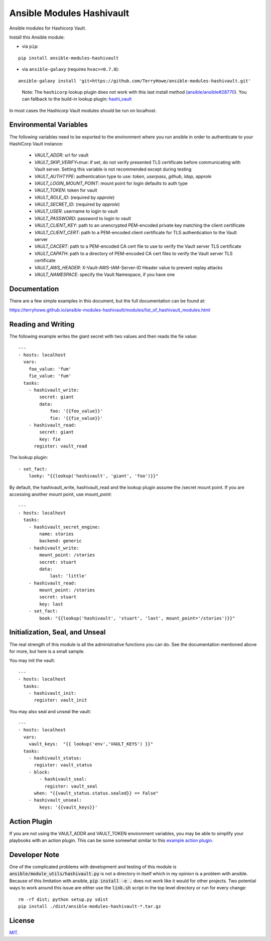 Ansible Modules Hashivault
==========================

Ansible modules for Hashicorp Vault.

.. image:: https://img.shields.io/pypi/v/ansible-modules-hashivault.svg
   :alt: Latest version
   :target: https://pypi.python.org/pypi/ansible-modules-hashivault/
.. image:: https://travis-ci.org/TerryHowe/ansible-modules-hashivault.svg?branch=master
   :alt: Travis CI
   :target: https://travis-ci.org/TerryHowe/ansible-modules-hashivault
.. image:: https://img.shields.io/badge/License-MIT-yellow.svg
   :alt: License: MIT
   :target: https://opensource.org/licenses/MIT

Install this Ansible module:

* via ``pip``:

::

  pip install ansible-modules-hashivault

* via ``ansible-galaxy`` (requires ``hvac>=0.7.0``):

::

  ansible-galaxy install 'git+https://github.com/TerryHowe/ansible-modules-hashivault.git'

..

  Note: The ``hashicorp`` lookup plugin does not work with this last install method (`ansible/ansible#28770 <https://github.com/ansible/ansible/issues/28770>`_).
  You can fallback to the build-in lookup plugin: `hashi_vault <https://docs.ansible.com/ansible/latest/plugins/lookup/hashi_vault.html>`_

In most cases the Hashicorp Vault modules should be run on localhost.

Environmental Variables
-----------------------

The following variables need to be exported to the environment where you run ansible
in order to authenticate to your HashiCorp Vault instance:

  * `VAULT_ADDR`: url for vault
  * `VAULT_SKIP_VERIFY=true`: if set, do not verify presented TLS certificate before communicating with Vault server. Setting this variable is not recommended except during testing
  * `VAULT_AUTHTYPE`: authentication type to use: `token`, `userpass`, `github`, `ldap`, `approle`
  * `VAULT_LOGIN_MOUNT_POINT`: mount point for login defaults to auth type
  * `VAULT_TOKEN`: token for vault
  * `VAULT_ROLE_ID`: (required by `approle`)
  * `VAULT_SECRET_ID`: (required by `approle`)
  * `VAULT_USER`: username to login to vault
  * `VAULT_PASSWORD`: password to login to vault
  * `VAULT_CLIENT_KEY`: path to an unencrypted PEM-encoded private key matching the client certificate
  * `VAULT_CLIENT_CERT`: path to a PEM-encoded client certificate for TLS authentication to the Vault server
  * `VAULT_CACERT`: path to a PEM-encoded CA cert file to use to verify the Vault server TLS certificate
  * `VAULT_CAPATH`: path to a directory of PEM-encoded CA cert files to verify the Vault server TLS certificate
  * `VAULT_AWS_HEADER`: X-Vault-AWS-IAM-Server-ID Header value to prevent replay attacks
  * `VAULT_NAMESPACE`: specify the Vault Namespace, if you have one

Documentation
-------------

There are a few simple examples in this document, but the full documentation can be found at:

https://terryhowe.github.io/ansible-modules-hashivault/modules/list_of_hashivault_modules.html


Reading and Writing
-------------------

The following example writes the giant secret with two values and then
reads the fie value::

    ---
    - hosts: localhost
      vars:
        foo_value: 'fum'
        fie_value: 'fum'
      tasks:
        - hashivault_write:
            secret: giant
            data:
                foo: '{{foo_value}}'
                fie: '{{fie_value}}'
        - hashivault_read:
            secret: giant
            key: fie
          register: vault_read

The lookup plugin::

        - set_fact:
            looky: "{{lookup('hashivault', 'giant', 'foo')}}"

By default, the hashivault_write, hashivault_read and the lookup plugin assume the
/secret mount point.  If you are accessing another mount point, use `mount_point`::

    ---
    - hosts: localhost
      tasks:
        - hashivault_secret_engine:
            name: stories
            backend: generic
        - hashivault_write:
            mount_point: /stories
            secret: stuart
            data:
                last: 'little'
        - hashivault_read:
            mount_point: /stories
            secret: stuart
            key: last
        - set_fact:
            book: "{{lookup('hashivault', 'stuart', 'last', mount_point='/stories')}}"

Initialization, Seal, and Unseal
--------------------------------

The real strength of this module is all the administrative functions you can do. See the documentation
mentioned above for more, but here is a small sample.

You may init the vault::

    ---
    - hosts: localhost
      tasks:
        - hashivault_init:
          register: vault_init

You may also seal and unseal the vault::

    ---
    - hosts: localhost
      vars:
        vault_keys:  "{{ lookup('env','VAULT_KEYS') }}"
      tasks:
        - hashivault_status:
          register: vault_status
        - block:
            - hashivault_seal:
              register: vault_seal
          when: "{{vault_status.status.sealed}} == False"
        - hashivault_unseal:
            keys: '{{vault_keys}}'

Action Plugin
-------------

If you are not using the VAULT_ADDR and VAULT_TOKEN environment variables,
you may be able to simplify your playbooks with an action plugin.  This can
be some somewhat similar to this `example action plugin <https://terryhowe.wordpress.com/2016/05/02/setting-ansible-module-defaults-using-action-plugins/>`_.

Developer Note
--------------
One of the complicated problems with development and testing of this module is
:code:`ansible/module_utils/hashivault.py` is not a directory in itself which
in my opinion is a problem with ansible.  Because of this limitation with
ansible, :code:`pip install -e .` does not work like it would for other
projects.  Two potential ways to work around this issue are either use the
:code:`link.sh` script in the top level directory or run for every change::

    rm -rf dist; python setup.py sdist
    pip install ./dist/ansible-modules-hashivault-*.tar.gz

License
-------

`MIT <https://github.com/TerryHowe/ansible-modules-hashivault/blob/master/LICENSE>`_.
